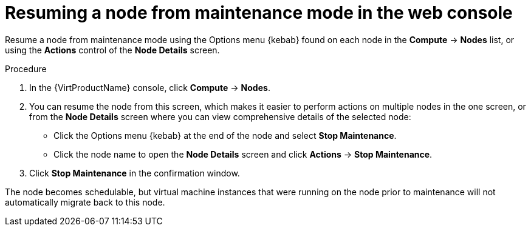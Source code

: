 // Module included in the following assemblies:
//
// * virt/node_maintenance/virt-resuming-node.adoc

[id="virt-resuming-node-maintenance-web_{context}"]
= Resuming a node from maintenance mode in the web console

[role="_abstract"]
Resume a node from maintenance mode using the Options menu {kebab} found 
on each node in the *Compute* -> *Nodes* list, or using the *Actions* control 
of the *Node Details* screen.

.Procedure

. In the {VirtProductName} console, click *Compute* -> *Nodes*.
. You can resume the node from this screen, which makes it easier to perform 
actions on multiple nodes in the one screen, or from the *Node Details* screen 
where you can view comprehensive details of the selected node:
** Click the Options menu {kebab} at the end of the node and select
*Stop Maintenance*.
** Click the node name to open the *Node Details* screen and click 
*Actions* -> *Stop Maintenance*.
. Click *Stop Maintenance* in the confirmation window. 

The node becomes schedulable, but virtual machine instances that were running on 
the node prior to maintenance will not automatically migrate back to this node. 

